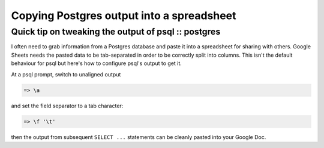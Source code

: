 ==========================================
Copying Postgres output into a spreadsheet
==========================================
----------------------------------------------------
Quick tip on tweaking the output of psql :: postgres
----------------------------------------------------

I often need to grab information from a Postgres database and paste it into a
spreadsheet for sharing with others. Google Sheets needs the pasted
data to be tab-separated in order to be correctly split into columns. This isn't
the default behaviour for psql but here's how to configure psql's output to get
it.

At a psql prompt, switch to unaligned output

.. sourcecode:: psql

    => \a

and set the field separator to a tab character:

.. sourcecode:: psql

    => \f '\t'

then the output from subsequent ``SELECT ...`` statements can be cleanly pasted
into your Google Doc.

    

    
